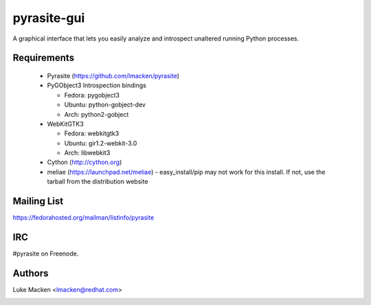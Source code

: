pyrasite-gui
============

.. split here

A graphical interface that lets you easily analyze and introspect unaltered
running Python processes.

.. image:: http://lewk.org/img/pyrasite/pyrasite-info.png

.. image:: http://lewk.org/img/pyrasite/pyrasite-stacks.png

.. image:: http://lewk.org/img/pyrasite/pyrasite-objects.png

.. image:: http://lewk.org/img/pyrasite/pyrasite-callgraph.png

Requirements
~~~~~~~~~~~~

  - Pyrasite (https://github.com/lmacken/pyrasite)
  - PyGObject3 Introspection bindings

    - Fedora: pygobject3
    - Ubuntu: python-gobject-dev
    - Arch: python2-gobject

  - WebKitGTK3

    - Fedora: webkitgtk3
    - Ubuntu: gir1.2-webkit-3.0
    - Arch: libwebkit3

  - Cython (http://cython.org)
  - meliae (https://launchpad.net/meliae)
    - easy_install/pip may not work for this install. If not, use the tarball
    from the distribution website

Mailing List
~~~~~~~~~~~~

https://fedorahosted.org/mailman/listinfo/pyrasite

IRC
~~~

#pyrasite on Freenode.

Authors
~~~~~~~

Luke Macken <lmacken@redhat.com>

.. image:: http://api.coderwall.com/lmacken/endorsecount.png
   :target: http://coderwall.com/lmacken
